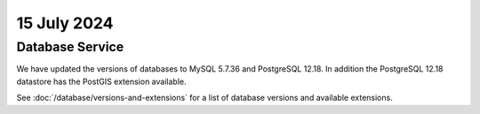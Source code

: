 ############
15 July 2024
############

================
Database Service
================

We have updated the versions of databases to MySQL 5.7.36 and PostgreSQL 12.18.
In addition the PostgreSQL 12.18 datastore has the PostGIS extension available.

See :doc:`/database/versions-and-extensions` for a list of database versions and
available extensions.

